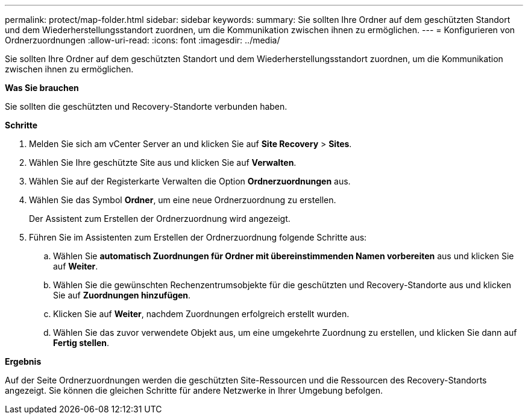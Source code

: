 ---
permalink: protect/map-folder.html 
sidebar: sidebar 
keywords:  
summary: Sie sollten Ihre Ordner auf dem geschützten Standort und dem Wiederherstellungsstandort zuordnen, um die Kommunikation zwischen ihnen zu ermöglichen. 
---
= Konfigurieren von Ordnerzuordnungen
:allow-uri-read: 
:icons: font
:imagesdir: ../media/


[role="lead"]
Sie sollten Ihre Ordner auf dem geschützten Standort und dem Wiederherstellungsstandort zuordnen, um die Kommunikation zwischen ihnen zu ermöglichen.

*Was Sie brauchen*

Sie sollten die geschützten und Recovery-Standorte verbunden haben.

*Schritte*

. Melden Sie sich am vCenter Server an und klicken Sie auf *Site Recovery* > *Sites*.
. Wählen Sie Ihre geschützte Site aus und klicken Sie auf *Verwalten*.
. Wählen Sie auf der Registerkarte Verwalten die Option *Ordnerzuordnungen* aus.
. Wählen Sie das Symbol *Ordner*, um eine neue Ordnerzuordnung zu erstellen.
+
Der Assistent zum Erstellen der Ordnerzuordnung wird angezeigt.

. Führen Sie im Assistenten zum Erstellen der Ordnerzuordnung folgende Schritte aus:
+
.. Wählen Sie *automatisch Zuordnungen für Ordner mit übereinstimmenden Namen vorbereiten* aus und klicken Sie auf *Weiter*.
.. Wählen Sie die gewünschten Rechenzentrumsobjekte für die geschützten und Recovery-Standorte aus und klicken Sie auf *Zuordnungen hinzufügen*.
.. Klicken Sie auf *Weiter*, nachdem Zuordnungen erfolgreich erstellt wurden.
.. Wählen Sie das zuvor verwendete Objekt aus, um eine umgekehrte Zuordnung zu erstellen, und klicken Sie dann auf *Fertig stellen*.




*Ergebnis*

Auf der Seite Ordnerzuordnungen werden die geschützten Site-Ressourcen und die Ressourcen des Recovery-Standorts angezeigt. Sie können die gleichen Schritte für andere Netzwerke in Ihrer Umgebung befolgen.
